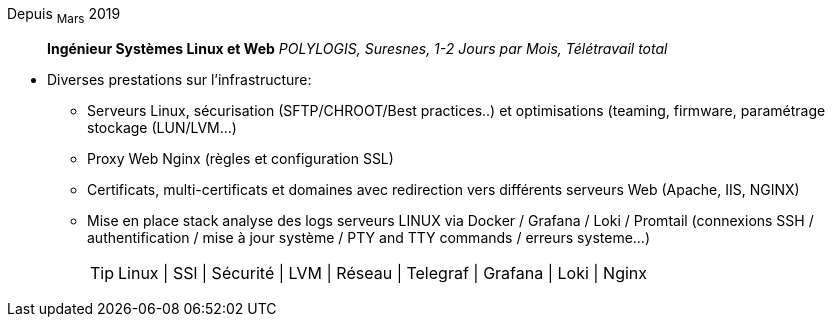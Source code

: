 Depuis ~Mars~ 2019:: **Ingénieur Systèmes Linux et Web**
__POLYLOGIS, Suresnes, 1-2 Jours par Mois, Télétravail total__
****
* Diverses prestations sur l'infrastructure:
** Serveurs Linux, sécurisation (SFTP/CHROOT/Best practices..) et optimisations (teaming, firmware, paramétrage stockage (LUN/LVM...)
** Proxy Web Nginx (règles et configuration SSL)
** Certificats, multi-certificats et domaines avec redirection vers différents serveurs Web (Apache, IIS, NGINX)
** Mise en place stack analyse des logs serveurs LINUX via Docker / Grafana / Loki / Promtail (connexions SSH / authentification / mise à jour système / PTY and TTY commands / erreurs systeme...) 
[TIP]
Linux | SSl | Sécurité | LVM | Réseau | Telegraf | Grafana | Loki | Nginx
****